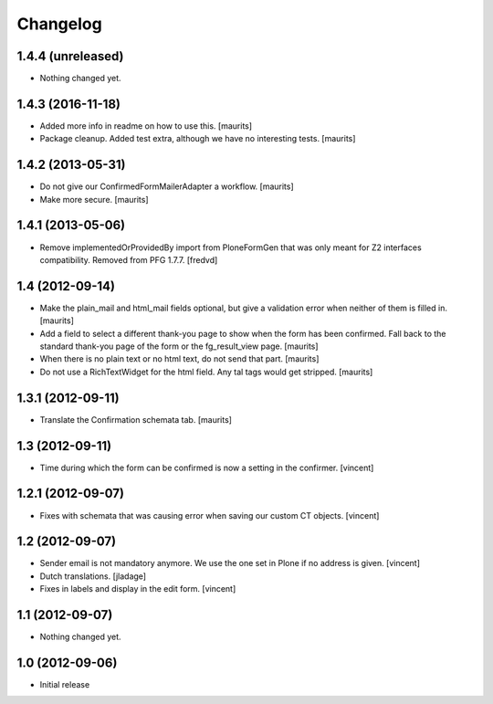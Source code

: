 Changelog
=========

1.4.4 (unreleased)
------------------

- Nothing changed yet.


1.4.3 (2016-11-18)
------------------

- Added more info in readme on how to use this.  [maurits]

- Package cleanup. Added test extra, although we have no interesting tests.
  [maurits]


1.4.2 (2013-05-31)
------------------

- Do not give our ConfirmedFormMailerAdapter a workflow.
  [maurits]

- Make more secure.
  [maurits]


1.4.1 (2013-05-06)
------------------

- Remove implementedOrProvidedBy import from PloneFormGen that was only meant
  for Z2 interfaces compatibility. Removed from PFG 1.7.7.
  [fredvd]


1.4 (2012-09-14)
----------------

- Make the plain_mail and html_mail fields optional, but give a
  validation error when neither of them is filled in.
  [maurits]

- Add a field to select a different thank-you page to show when the
  form has been confirmed.  Fall back to the standard thank-you page
  of the form or the fg_result_view page.
  [maurits]

- When there is no plain text or no html text, do not send that part.
  [maurits]

- Do not use a RichTextWidget for the html field.  Any tal tags
  would get stripped.
  [maurits]


1.3.1 (2012-09-11)
------------------

- Translate the Confirmation schemata tab.
  [maurits]


1.3 (2012-09-11)
----------------

- Time during which the form can be confirmed is now a setting in the
  confirmer. [vincent]


1.2.1 (2012-09-07)
------------------

- Fixes with schemata that was causing error when saving our custom CT
  objects. [vincent]


1.2 (2012-09-07)
----------------

- Sender email is not mandatory anymore. We use the one set in Plone
  if no address is given. [vincent]

- Dutch translations. [jladage]

- Fixes in labels and display in the edit form. [vincent]


1.1 (2012-09-07)
----------------

- Nothing changed yet.


1.0 (2012-09-06)
----------------

- Initial release
